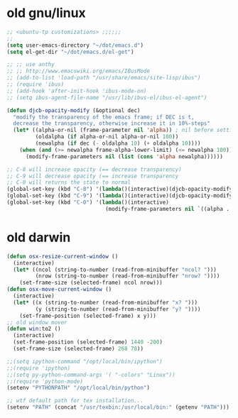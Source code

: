 * old gnu/linux

#+BEGIN_SRC emacs-lisp
  ;; <ubuntu-tp customizations> ;;;;;;
  ;;
  (setq user-emacs-directory "~/dot/emacs.d")
  (setq el-get-dir "~/dot/emacs.d/el-get")

  ;; ;; use anthy
  ;; ;; http://www.emacswiki.org/emacs/IBusMode
  ;; (add-to-list 'load-path "/usr/share/emacs/site-lisp/ibus")
  ;; (require 'ibus)
  ;; (add-hook 'after-init-hook 'ibus-mode-on)
  ;; (setq ibus-agent-file-name "/usr/lib/ibus-el/ibus-el-agent")

  (defun djcb-opacity-modify (&optional dec)
    "modify the transparency of the emacs frame; if DEC is t,
    decrease the transparency, otherwise increase it in 10%-steps"
    (let* ((alpha-or-nil (frame-parameter nil 'alpha)) ; nil before setting
           (oldalpha (if alpha-or-nil alpha-or-nil 100))
           (newalpha (if dec (- oldalpha 10) (+ oldalpha 10))))
      (when (and (>= newalpha frame-alpha-lower-limit) (<= newalpha 100))
        (modify-frame-parameters nil (list (cons 'alpha newalpha))))))

  ;; C-8 will increase opacity (== decrease transparency)
  ;; C-9 will decrease opacity (== increase transparency
  ;; C-0 will returns the state to normal
  (global-set-key (kbd "C-8") '(lambda()(interactive)(djcb-opacity-modify)))
  (global-set-key (kbd "C-9") '(lambda()(interactive)(djcb-opacity-modify t)))
  (global-set-key (kbd "C-0") '(lambda()(interactive)
                                 (modify-frame-parameters nil `((alpha . 100))))))

#+END_SRC

* old darwin

#+BEGIN_SRC emacs-lisp
  (defun osx-resize-current-window ()
    (interactive)
    (let* ((ncol (string-to-number (read-from-minibuffer "ncol? ")))
           (nrow (string-to-number (read-from-minibuffer "nrow? "))))
      (set-frame-size (selected-frame) ncol nrow)))
  (defun osx-move-current-window ()
    (interactive)
    (let* ((x (string-to-number (read-from-minibuffer "x? ")))
           (y (string-to-number (read-from-minibuffer "y? "))))
      (set-frame-position (selected-frame) x y)))
  ;; old window mover
  (defun win:to2 ()
    (interactive)
    (set-frame-position (selected-frame) 1440 -200)
    (set-frame-size (selected-frame) 268 78))

  ;;(setq ipython-command "/opt/local/bin/ipython")
  ;;(require 'ipython)
  ;;(setq py-python-command-args '( "-colors" "Linux"))
  ;;(require 'python-mode)
  (setenv "PYTHONPATH" "/opt/local/bin/python")

  ;; wtf default path for tex installation...
  (setenv "PATH" (concat "/usr/texbin:/usr/local/bin:" (getenv "PATH")))
#+END_SRC
